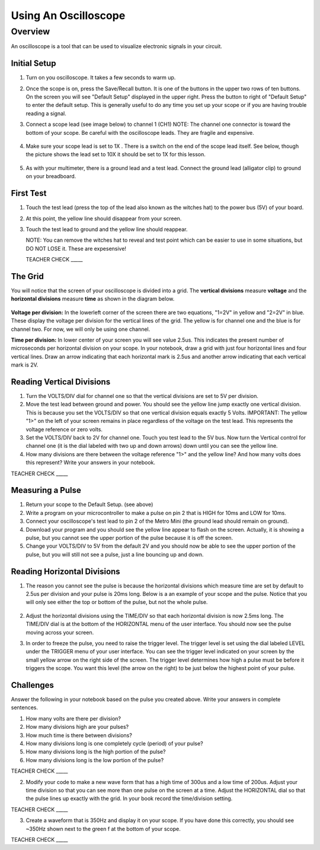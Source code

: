 Using An Oscilloscope
=====================

Overview
--------

An oscilloscope is a tool that can be used to visualize electronic signals in your circuit.

Initial Setup
~~~~~~~~~~~~~

#. Turn on you oscilloscope. It takes a few seconds to warm up.

#. Once the scope is on, press the Save/Recall button. It is one of the buttons in the upper two rows of ten buttons. On the screen you will see "Default Setup" displayed in the upper right. Press the button to right of "Default Setup" to enter the default setup. This is generally useful to do any time you set up your scope or if you are having trouble reading a signal.
   
#. Connect a scope lead (see image below) to channel 1 (CH1) NOTE: The channel one connector is toward the bottom of your scope. Be careful with the oscilloscope leads. They are fragile and expensive. 
   
   .. figure:: images/oscopelead.png

   
#. Make sure your scope lead is set to 1X . There is a switch on the end of the scope lead itself. See below, though the picture shows the lead set to 10X it should be set to 1X for this lesson.
   
   .. figure:: images/x10.png
   
#. As with your multimeter, there is a ground lead and a test lead. Connect the ground lead (alligator clip) to ground on your breadboard.

First Test
~~~~~~~~~~

#. Touch the test lead (press the top of the lead also known as the witches hat) to the power bus (5V) of your board.
#. At this point, the yellow line should disappear from your screen.
#. Touch the test lead to ground and the yellow line should reappear.

   NOTE: You can remove the witches hat to reveal and test point which can be easier to use in some situations, but DO NOT LOSE it. These are expesensive!

   TEACHER CHECK \_\_\_\_\_


The Grid
~~~~~~~~~~~~~~~~~~
You will notice that the screen of your oscilloscope is divided into a grid. The **vertical divisions** measure **voltage** and the **horizontal divisions** measure **time** as shown in the diagram below.

.. figure:: images/scopedivision.gif

**Voltage per division:** In the lowerleft corner of the screen there are two equations, "1=2V" in yellow and "2=2V" in blue. These display the voltage per division for the vertical lines of the grid. The yellow is for channel one and the blue is for channel two. For now, we will only be using one channel. 

**Time per division:** In lower center of your screen you will see value 2.5us. This indicates the present number of microseconds per horizontal division on your scope. In your notebook, draw a grid with just four horizontal lines and four vertical lines. Draw an arrow indicating that each horizontal mark is 2.5us and another arrow indicating that each vertical mark is 2V. 

Reading Vertical Divisions
~~~~~~~~~~~~~~~~~~

#. Turn the VOLTS/DIV dial for channel one so that the vertical divisions are set to 5V per division.

#. Move the test lead between ground and power. You should see the yellow line jump exactly one vertical division. This is because you set the VOLTS/DIV so that one vertical division equals exactly 5 Volts. IMPORTANT: The yellow "1>" on the left of your screen remains in place regardless of the voltage on the test lead. This represents the voltage reference or zero volts.

#. Set the VOLTS/DIV back to 2V for channel one. Touch you test lead to the 5V bus. Now turn the Vertical control for channel one (it is the dial labeled with two up and down arrows) down until you can see the yellow line.
#. How many divisions are there between the voltage reference "1>" and the yellow line? And how many volts does this represent? Write your answers in your notebook.

TEACHER CHECK \_\_\_\_\_

Measuring a Pulse
~~~~~

#. Return your scope to the Default Setup. (see above)
#. Write a program on your microcontroller to make a pulse on pin 2 that is HIGH for 10ms and LOW for 10ms.
#. Connect your oscilloscope's test lead to pin 2 of the Metro Mini (the ground lead should remain on ground).
#. Download your program and you should see the yellow line appear to flash on the screen. Actually, it is showing a pulse, but you cannot see the upper portion of the pulse because it is off the screen.
#. Change your VOLTS/DIV to 5V from the default 2V and you should now be able to see the upper portion of the pulse, but you will still not see a pulse, just a line bouncing up and down.

Reading Horizontal Divisions
~~~~~~~~~~~~~~~~~~~~

#. The reason you cannot see the pulse is because the horizontal divisions which measure time are set by default to 2.5us per division and your pulse is 20ms long. Below is a an example of your scope and the pulse. Notice that you will only see either the top or bottom of the pulse, but not the whole pulse.

   .. figure:: images/image4.png

#. Adjust the horizontal divisions using the TIME/DIV so that each horizontal division is now 2.5ms long. The TIME/DIV dial is at the bottom of the HORIZONTAL menu of the user interface. You should now see the pulse moving across your screen.
#. In order to freeze the pulse, you need to raise the trigger level. The trigger level is set using the dial labeled LEVEL under the TRIGGER menu of your user interface. You can see the trigger level indicated on your screen by the small yellow arrow on the right side of the screen. The trigger level determines how high a pulse must be before it triggers the scope. You want this level (the arrow on the right) to be just below the highest point of your pulse. 

Challenges
~~~~~~~~~~

Answer the following in your notebook based on the pulse you created above. Write your answers in complete sentences.

#. How many volts are there per division? 

#. How many divisions high are your pulses?
                         
#. How much time is there between divisions?

#. How many divisions long is one completely cycle (period) of your pulse?
                                                           
#. How many divisions long is the high portion of the pulse? 

#. How many divisions long is the low portion of the pulse?

TEACHER CHECK \_\_\_\_\_

2. Modify your code to make a new wave form that has a high time of
   300us and a low time of 200us. Adjust your time division so that you can see more than one pulse on the screen at a time. Adjust the HORIZONTAL dial
   so that the pulse lines up exactly with the grid. In your book record the time/division setting. 

TEACHER CHECK \_\_\_\_\_

3. Create a waveform that is 350Hz and display it on your scope. If you
   have done this correctly, you should see ~350Hz shown next to the
   green f at the bottom of your scope.

TEACHER CHECK \_\_\_\_\_
